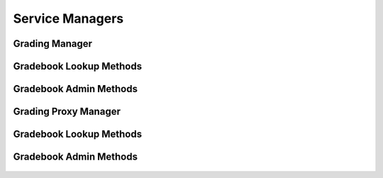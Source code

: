 

Service Managers
================


Grading Manager
---------------

.. py:class:: GradingManager(osid_managers.OsidManager, GradingProfile, grading_managers.GradingManager)
    The grading manager provides access to grading sessions and provides interoperability tests for
    various aspects of this service.


    The sessions included in this manager are:




      * ``GradeSystemLookupSession:`` a session to look up grades and
        grade systems
      * ``GradeSystemQuerySession:`` a session to query grade systems
        ``None``
      * ``GradeSystemSearchSession:`` a session to search grade systems
      * ``GradeSystemAdminSession:`` a session to manage grade systems
      * ``GradeSystemNotificationSession`` a session for subscribing to
        new or deleted grades or grade systems
      * ``GradeSystemGradebookSession:`` a session for retrieving grade
        system to gradebook mappings
      * ``GradeSystemGradebookAssignmentSession:`` a session for
        managing grade system to gradebook mappings
      * ``GradeSystemSmartGradebookSession:`` a session for managing
        smart gradebooks of grade systems




      * ``GradeEntryLookupSession:`` a session to look up grade entries
      * ``GradeEntryQuerySession:`` a session to query grade entries
        ``None``
      * ``GradeEntrySearchSession:`` a session to search grade entries
      * ``GradeEntryAdminSession:`` a session to create, modify and
        delete grade entries ``None``
      * ``GradeEntryNotificationSession: a`` session to receive messages
        pertaining to grade entry ```` changes




      * ``GradebookColumnLookupSession:`` a session to look up gradebook
        columns
      * ``GradebookColumnQuerySession:`` a session to query gradebook
        columns ``None``
      * ``GradebookColumnSearchSession:`` a session to search gradebook
        columns
      * ``GradebookColumnAdminSession:`` a session to manage gradebook
        columns
      * ``GradebookColumnNotificationSession`` a session for subscribing
        to new or deleted gradebook columns
      * ``GradebookColumnGradebookSession:`` a session for retrieving
        gradebook column to gradebook mappings
      * ``GradebookColumnGradebookAssignmentSession:`` a session for
        managing gradebook column to gradebook mappings
      * ``GradebookColumnSmartGradebookSession:`` a session for managing
        smart gradebooks of gradebook columns




      * ``GradebookLookupSession:`` a session to lookup gradebooks
      * ``GradebookQuerySession:`` a session to query gradebooks
      * ``GradebookSearchSession`` : a session to search gradebooks
      * ``GradebookAdminSession`` : a session to create, modify and
        delete gradebooks
      * ``GradebookNotificationSession`` : a session to receive messages
        pertaining to gradebook changes
      * ``GradebookHierarchySession:`` a session to traverse the
        gradebook hierarchy
      * ``GradebookHierarchyDesignSession:`` a session to manage the
        gradebook hierarchy





    .. py:method:: get_grade_system_lookup_session():
        :noindex:


    .. py:attribute:: grade_system_lookup_session
        :noindex:


    .. py:method:: get_grade_system_lookup_session_for_gradebook(gradebook_id):
        :noindex:


    .. py:method:: get_grade_system_query_session():
        :noindex:


    .. py:attribute:: grade_system_query_session
        :noindex:


    .. py:method:: get_grade_system_query_session_for_gradebook(gradebook_id):
        :noindex:


    .. py:method:: get_grade_system_search_session():
        :noindex:


    .. py:attribute:: grade_system_search_session
        :noindex:


    .. py:method:: get_grade_system_search_session_for_gradebook(gradebook_id):
        :noindex:


    .. py:method:: get_grade_system_admin_session():
        :noindex:


    .. py:attribute:: grade_system_admin_session
        :noindex:


    .. py:method:: get_grade_system_admin_session_for_gradebook(gradebook_id):
        :noindex:


    .. py:method:: get_grade_system_notification_session(grade_system_receiver):
        :noindex:


    .. py:method:: get_grade_system_notification_session_for_gradebook(grade_system_receiver, gradebook_id):
        :noindex:


    .. py:method:: get_grade_system_gradebook_session():
        :noindex:


    .. py:attribute:: grade_system_gradebook_session
        :noindex:


    .. py:method:: get_grade_system_gradebook_assignment_session():
        :noindex:


    .. py:attribute:: grade_system_gradebook_assignment_session
        :noindex:


    .. py:method:: get_grade_system_smart_gradebook_session(gradebook_id):
        :noindex:


    .. py:method:: get_grade_entry_lookup_session():
        :noindex:


    .. py:attribute:: grade_entry_lookup_session
        :noindex:


    .. py:method:: get_grade_entry_lookup_session_for_gradebook(gradebook_id):
        :noindex:


    .. py:method:: get_grade_entry_query_session():
        :noindex:


    .. py:attribute:: grade_entry_query_session
        :noindex:


    .. py:method:: get_grade_entry_query_session_for_gradebook(gradebook_id):
        :noindex:


    .. py:method:: get_grade_entry_search_session():
        :noindex:


    .. py:attribute:: grade_entry_search_session
        :noindex:


    .. py:method:: get_grade_entry_search_session_for_gradebook(gradebook_id):
        :noindex:


    .. py:method:: get_grade_entry_admin_session():
        :noindex:


    .. py:attribute:: grade_entry_admin_session
        :noindex:


    .. py:method:: get_grade_entry_admin_session_for_gradebook(gradebook_id):
        :noindex:


    .. py:method:: get_grade_entry_notification_session(receiver):
        :noindex:


    .. py:method:: get_grade_entry_notification_session_for_gradebook(receiver, gradebook_id):
        :noindex:


    .. py:method:: get_gradebook_column_lookup_session():
        :noindex:


    .. py:attribute:: gradebook_column_lookup_session
        :noindex:


    .. py:method:: get_gradebook_column_lookup_session_for_gradebook(gradebook_id):
        :noindex:


    .. py:method:: get_gradebook_column_query_session():
        :noindex:


    .. py:attribute:: gradebook_column_query_session
        :noindex:


    .. py:method:: get_gradebook_column_query_session_for_gradebook(gradebook_id):
        :noindex:


    .. py:method:: get_gradebook_column_search_session():
        :noindex:


    .. py:attribute:: gradebook_column_search_session
        :noindex:


    .. py:method:: get_gradebook_column_search_session_for_gradebook(gradebook_id):
        :noindex:


    .. py:method:: get_gradebook_column_admin_session():
        :noindex:


    .. py:attribute:: gradebook_column_admin_session
        :noindex:


    .. py:method:: get_gradebook_column_admin_session_for_gradebook(gradebook_id):
        :noindex:


    .. py:method:: get_gradebook_column_notification_session(gradebook_column_receiver):
        :noindex:


    .. py:method:: get_gradebook_column_notification_session_for_gradebook(gradebook_column_receiver, gradebook_id):
        :noindex:


    .. py:method:: get_gradebook_column_gradebook_session():
        :noindex:


    .. py:attribute:: gradebook_column_gradebook_session
        :noindex:


    .. py:method:: get_gradebook_column_gradebook_assignment_session():
        :noindex:


    .. py:attribute:: gradebook_column_gradebook_assignment_session
        :noindex:


    .. py:method:: get_gradebook_column_smart_gradebook_session(gradebook_id):
        :noindex:


    .. py:method:: get_gradebook_lookup_session():
        :noindex:


    .. py:attribute:: gradebook_lookup_session
        :noindex:


    .. py:method:: get_gradebook_query_session():
        :noindex:


    .. py:attribute:: gradebook_query_session
        :noindex:


    .. py:method:: get_gradebook_search_session():
        :noindex:


    .. py:attribute:: gradebook_search_session
        :noindex:


    .. py:method:: get_gradebook_admin_session():
        :noindex:


    .. py:attribute:: gradebook_admin_session
        :noindex:


    .. py:method:: get_gradebook_notification_session(gradebook_receiver):
        :noindex:


    .. py:method:: get_gradebook_hierarchy_session():
        :noindex:


    .. py:attribute:: gradebook_hierarchy_session
        :noindex:


    .. py:method:: get_gradebook_hierarchy_design_session():
        :noindex:


    .. py:attribute:: gradebook_hierarchy_design_session
        :noindex:


    .. py:method:: get_grading_batch_manager():
        :noindex:


    .. py:attribute:: grading_batch_manager
        :noindex:


    .. py:method:: get_grading_calculation_manager():
        :noindex:


    .. py:attribute:: grading_calculation_manager
        :noindex:


    .. py:method:: get_grading_transform_manager():
        :noindex:


    .. py:attribute:: grading_transform_manager
        :noindex:




Gradebook Lookup Methods
------------------------

    .. py:method:: can_lookup_gradebooks():
        Tests if this user can perform ``Gradebook`` lookups.

        A return of true does not guarantee successful authorization. A
        return of false indicates that it is known all methods in this
        session will result in a ``PermissionDenied``. This is intended
        as a hint to an application that may opt not to offer lookup
        operations to unauthorized users.

        :return: (boolean) - ``false`` if lookup methods are not
                authorized, ``true`` otherwise
        *compliance: mandatory -- This method must be implemented.*




    .. py:method:: use_comparative_gradebook_view():
        The returns from the lookup methods may omit or translate elements based on this session,
            such as authorization, and not result in an error.

        This view is used when greater interoperability is desired at
        the expense of precision.

        *compliance: mandatory -- This method is must be implemented.*




    .. py:method:: use_plenary_gradebook_view():
        A complete view of the ``Gradebook`` returns is desired.

        Methods will return what is requested or result in an error.
        This view is used when greater precision is desired at the
        expense of interoperability.

        *compliance: mandatory -- This method is must be implemented.*




    .. py:method:: get_gradebook(gradebook_id):
        Gets the ``Gradebook`` specified by its ``Id``.

        In plenary mode, the exact ``Id`` is found or a ``NotFound``
        results. Otherwise, the returned ``Gradebook`` may have a
        different ``Id`` than requested, such as the case where a
        duplicate ``Id`` was assigned to a ``Gradebook`` and retained
        for compatility.

        :arg:    gradebook_id (osid.id.Id): ``Id`` of the ``Gradebook``
        :return: (osid.grading.Gradebook) - the gradebook
        :raises:  NotFound - ``gradebook_id`` not found
        :raises:  NullArgument - ``gradebook_id`` is ``null``
        :raises:  OperationFailed - unable to complete request
        :raises:  PermissionDenied - authorization failure
        *compliance: mandatory -- This method is must be implemented.*




    .. py:method:: get_gradebooks_by_ids(gradebook_ids):
        Gets a ``GradebookList`` corresponding to the given ``IdList``.

        In plenary mode, the returned list contains all of the
        gradebooks specified in the ``Id`` list, in the order of the
        list, including duplicates, or an error results if an ``Id`` in
        the supplied list is not found or inaccessible. Otherwise,
        inaccessible ``Gradebook`` objects may be omitted from the list
        and may present the elements in any order including returning a
        unique set.

        :arg:    gradebook_ids (osid.id.IdList): the list of ``Ids`` to
                retrieve
        :return: (osid.grading.GradebookList) - the returned
                ``Gradebook`` list
        :raises:  NotFound - an ``Id was`` not found
        :raises:  NullArgument - ``gradebook_ids`` is ``null``
        :raises:  OperationFailed - unable to complete request
        :raises:  PermissionDenied - authorization failure
        *compliance: mandatory -- This method must be implemented.*




    .. py:method:: get_gradebooks_by_genus_type(gradebook_genus_type):
        Gets a ``GradebookList`` corresponding to the given gradebook genus ``Type`` which does not
            include gradebooks of types derived from the specified ``Type``.

        In plenary mode, the returned list contains all known gradebooks
        or an error results. Otherwise, the returned list may contain
        only those gradebooks that are accessible through this session.

        :arg:    gradebook_genus_type (osid.type.Type): a gradebook genus
                type
        :return: (osid.grading.GradebookList) - the returned
                ``Gradebook`` list
        :raises:  NullArgument - ``gradebook_genus_type`` is ``null``
        :raises:  OperationFailed - unable to complete request
        :raises:  PermissionDenied - authorization failure
        *compliance: mandatory -- This method must be implemented.*




    .. py:method:: get_gradebooks_by_parent_genus_type(gradebook_genus_type):
        Gets a ``GradebookList`` corresponding to the given gradebook genus ``Type`` and include any
            additional gradebooks with genus types derived from the specified ``Type``.

        In plenary mode, the returned list contains all known gradebooks
        or an error results. Otherwise, the returned list may contain
        only those gradebooks that are accessible through this session.

        :arg:    gradebook_genus_type (osid.type.Type): a gradebook genus
                type
        :return: (osid.grading.GradebookList) - the returned
                ``Gradebook`` list
        :raises:  NullArgument - ``gradebook_genus_type`` is ``null``
        :raises:  OperationFailed - unable to complete request
        :raises:  PermissionDenied - authorization failure
        *compliance: mandatory -- This method must be implemented.*




    .. py:method:: get_gradebooks_by_record_type(gradebook_record_type):
        Gets a ``GradebookList`` containing the given gradebook record ``Type``.

        In plenary mode, the returned list contains all known gradebooks
        or an error results. Otherwise, the returned list may contain
        only those gradebooks that are accessible through this session.

        :arg:    gradebook_record_type (osid.type.Type): a gradebook
                record type
        :return: (osid.grading.GradebookList) - the returned
                ``Gradebook`` list
        :raises:  NullArgument - ``gradebook_record_type`` is ``null``
        :raises:  OperationFailed - unable to complete request
        :raises:  PermissionDenied - authorization failure
        *compliance: mandatory -- This method must be implemented.*




    .. py:method:: get_gradebooks_by_provider(resource_id):
        Gets a ``GradebookList`` for the given provider ````.

        In plenary mode, the returned list contains all known gradebooks
        or an error results. Otherwise, the returned list may contain
        only those gradebooks that are accessible through this session.

        :arg:    resource_id (osid.id.Id): a resource ``Id``
        :return: (osid.grading.GradebookList) - the returned
                ``Gradebook`` list
        :raises:  NullArgument - ``resource_id`` is ``null``
        :raises:  OperationFailed - unable to complete request
        :raises:  PermissionDenied - authorization failure
        *compliance: mandatory -- This method must be implemented.*




    .. py:method:: get_gradebooks():
        Gets all ``Gradebooks``.

        In plenary mode, the returned list contains all known gradebooks
        or an error results. Otherwise, the returned list may contain
        only those gradebooks that are accessible through this session.

        :return: (osid.grading.GradebookList) - a ``GradebookList``
        :raises:  OperationFailed - unable to complete request
        :raises:  PermissionDenied - authorization failure
        *compliance: mandatory -- This method must be implemented.*




    .. py:attribute:: gradebooks




Gradebook Admin Methods
-----------------------

    .. py:method:: can_create_gradebooks():
        Tests if this user can create ``Gradebooks``.

        A return of true does not guarantee successful authorization. A
        return of false indicates that it is known creating a
        ``Gradebook`` will result in a ``PermissionDenied``. This is
        intended as a hint to an application that may not wish to offer
        create operations to unauthorized users.

        :return: (boolean) - ``false`` if ``Gradebook`` creation is not
                authorized, ``true`` otherwise
        *compliance: mandatory -- This method must be implemented.*




    .. py:method:: can_create_gradebook_with_record_types(gradebook_record_types):
        Tests if this user can create a single ``Gradebook`` using the desired record types.

        While ``GradingManager.getGradebookRecordTypes()`` can be used
        to examine which records are supported, this method tests which
        record(s) are required for creating a specific ``Gradebook``.
        Providing an empty array tests if a ``Gradebook`` can be created
        with no records.

        :arg:    gradebook_record_types (osid.type.Type[]): array of
                gradebook record types
        :return: (boolean) - ``true`` if ``Gradebook`` creation using the
                specified ``Types`` is supported, ``false`` otherwise
        :raises:  NullArgument - ``gradebook_record_types`` is ``null``
        *compliance: mandatory -- This method must be implemented.*




    .. py:method:: get_gradebook_form_for_create(gradebook_record_types):
        Gets the gradebook form for creating new gradebooks.

        A new form should be requested for each create transaction.

        :arg:    gradebook_record_types (osid.type.Type[]): array of
                gradebook record types
        :return: (osid.grading.GradebookForm) - the gradebook form
        :raises:  NullArgument - ``gradebook_record_types`` is ``null``
        :raises:  OperationFailed - unable to complete request
        :raises:  PermissionDenied - authorization failure
        :raises:  Unsupported - unable to get form for requested record
                types
        *compliance: mandatory -- This method must be implemented.*




    .. py:method:: create_gradebook(gradebook_form):
        Creates a new ``Gradebook``.

        :arg:    gradebook_form (osid.grading.GradebookForm): the form
                for this ``Gradebook``
        :return: (osid.grading.Gradebook) - the new ``Gradebook``
        :raises:  IllegalState - ``gradebook_form`` already used in a
                create transaction
        :raises:  InvalidArgument - one or more of the form elements is
                invalid
        :raises:  NullArgument - ``gradebook_form`` is ``null``
        :raises:  OperationFailed - unable to complete request
        :raises:  PermissionDenied - authorization failure
        :raises:  Unsupported - ``gradebook_form`` did not originate from
                ``get_gradebook_form_for_create()``
        *compliance: mandatory -- This method must be implemented.*




    .. py:method:: can_update_gradebooks():
        Tests if this user can update ``Gradebooks``.

        A return of true does not guarantee successful authorization. A
        return of false indicates that it is known updating a
        ``Gradebook`` will result in a ``PermissionDenied``. This is
        intended as a hint to an application that may not wish to offer
        update operations to unauthorized users.

        :return: (boolean) - ``false`` if ``Gradebook`` modification is
                not authorized, ``true`` otherwise
        *compliance: mandatory -- This method must be implemented.*




    .. py:method:: get_gradebook_form_for_update(gradebook_id):
        Gets the gradebook form for updating an existing gradebook.

        A new gradebook form should be requested for each update
        transaction.

        :arg:    gradebook_id (osid.id.Id): the ``Id`` of the
                ``Gradebook``
        :return: (osid.grading.GradebookForm) - the gradebook form
        :raises:  NotFound - ``gradebook_id`` is not found
        :raises:  NullArgument - ``gradebook_id`` is ``null``
        :raises:  OperationFailed - unable to complete request
        :raises:  PermissionDenied - authorization failure
        *compliance: mandatory -- This method must be implemented.*




    .. py:method:: update_gradebook(gradebook_form):
        Updates an existing gradebook.

        :arg:    gradebook_form (osid.grading.GradebookForm): the form
                containing the elements to be updated
        :raises:  IllegalState - ``gradebook_form`` already used in an
                update transaction
        :raises:  InvalidArgument - the form contains an invalid value
        :raises:  NullArgument - ``gradebook_form`` is ``null``
        :raises:  OperationFailed - unable to complete request
        :raises:  PermissionDenied - authorization failure
        :raises:  Unsupported - ``gradebook_form did not originate from
                get_gradebook_form_for_update()``
        *compliance: mandatory -- This method must be implemented.*




    .. py:method:: can_delete_gradebooks():
        Tests if this user can delete gradebooks.

        A return of true does not guarantee successful authorization. A
        return of false indicates that it is known deleting a
        ``Gradebook`` will result in a ``PermissionDenied``. This is
        intended as a hint to an application that may not wish to offer
        delete operations to unauthorized users.

        :return: (boolean) - ``false`` if ``Gradebook`` deletion is not
                authorized, ``true`` otherwise
        *compliance: mandatory -- This method must be implemented.*




    .. py:method:: delete_gradebook(gradebook_id):
        Deletes a ``Gradebook``.

        :arg:    gradebook_id (osid.id.Id): the ``Id`` of the
                ``Gradebook`` to remove
        :raises:  NotFound - ``gradebook_id`` not found
        :raises:  NullArgument - ``gradebook_id`` is ``null``
        :raises:  OperationFailed - unable to complete request
        :raises:  PermissionDenied - authorization failure
        *compliance: mandatory -- This method must be implemented.*




    .. py:method:: can_manage_gradebook_aliases():
        Tests if this user can manage ``Id`` aliases for ``Gradebooks``.

        A return of true does not guarantee successful authorization. A
        return of false indicates that it is known changing an alias
        will result in a ``PermissionDenied``. This is intended as a
        hint to an application that may opt not to offer alias
        operations to an unauthorized user.

        :return: (boolean) - ``false`` if ``Gradebook`` aliasing is not
                authorized, ``true`` otherwise
        *compliance: mandatory -- This method must be implemented.*




    .. py:method:: alias_gradebook(gradebook_id, alias_id):
        Adds an ``Id`` to a ``Gradebook`` for the purpose of creating compatibility.

        The primary ``Id`` of the ``Gradebook`` is determined by the
        provider. The new ``Id`` performs as an alias to the primary
        ``Id`` . If the alias is a pointer to another gradebook, it is
        reassigned to the given gradebook ``Id``.

        :arg:    gradebook_id (osid.id.Id): the ``Id`` of a ``Gradebook``
        :arg:    alias_id (osid.id.Id): the alias ``Id``
        :raises:  AlreadyExists - ``alias_id`` is already assigned
        :raises:  NotFound - ``gradebook_id`` not found
        :raises:  NullArgument - ``gradebook_id`` or ``alias_id`` is
                ``null``
        :raises:  OperationFailed - unable to complete request
        :raises:  PermissionDenied - authorization failure
        *compliance: mandatory -- This method must be implemented.*






Grading Proxy Manager
---------------------

.. py:class:: GradingProxyManager(osid_managers.OsidProxyManager, GradingProfile, grading_managers.GradingProxyManager)
    The grading manager provides access to grading sessions and provides interoperability tests for
    various aspects of this service.


    Methods in this manager accept a ``Proxy`` for passing information
    from server environments.The sessions included in this manager are:




      * ``GradeSystemLookupSession:`` a session to look up grades and
        grade systems
      * ``GradeSystemQuerySession:`` a session to query grade systems
        ``None``
      * ``GradeSystemSearchSession:`` a session to search grade systems
      * ``GradeSystemAdminSession:`` a session to manage grade systems
      * ``GradeSystemNotificationSession`` a session for subscribing to
        new or deleted grades or grade systems
      * ``GradeSystemGradebookSession:`` a session for retrieving grade
        system to gradebook mappings
      * ``GradeSystemGradebookAssignmentSession:`` a session for
        managing grade system to gradebook mappings
      * ``GradeSystemSmartGradebookSession:`` a session for managing
        smart gradebooks of grade systems




      * ``GradeEntryLookupSession:`` a session to look up grade entries
      * ``GradeEntryQuerySession:`` a session to query grade entries
        ``None``
      * ``GradeEntrySearchSession:`` a session to search grade entries
      * ``GradeEntryAdminSession:`` a session to create, modify and
        delete grade entries ``None``
      * ``GradeEntryNotificationSession: a`` session to receive messages
        pertaining to grade entry ```` changes




      * ``GradebookColumnLookupSession:`` a session to look up gradebook
        columns
      * ``GradebookColumnQuerySession:`` a session to query gradebook
        columns ``None``
      * ``GradebookColumnSearchSession:`` a session to search gradebook
        columns
      * ``GradebookColumnAdminSession:`` a session to manage gradebook
        columns
      * ``GradebookColumnDerivationSession:`` a session to manage
        derived gradebook columns
      * ``GradebookColumnNotificationSession`` a session for subscribing
        to new or deleted gradebook columns
      * ``GradebookColumnGradebookSession:`` a session for retrieving
        gradebook column to gradebook mappings
      * ``GradebookColumnGradebookAssignmentSession:`` a session for
        managing gradebook column to gradebook mappings
      * ``GradebookColumnSmartGradebookSession:`` a session for managing
        smart gradebooks of gradebook columns




      * ``GradebookLookupSession:`` a session to lookup gradebooks
      * ``GradebookQuerySession:`` a session to query gradebooks
      * ``GradebookSearchSession`` : a session to search gradebooks
      * ``GradebookAdminSession`` : a session to create, modify and
        delete gradebooks
      * ``GradebookNotificationSession`` : a session to receive messages
        pertaining to gradebook changes
      * ``GradebookHierarchySession:`` a session to traverse the
        gradebook hierarchy
      * ``GradebookHierarchyDesignSession:`` a session to manage the
        gradebook hierarchy





    .. py:method:: get_grade_system_lookup_session(proxy):
        :noindex:


    .. py:method:: get_grade_system_lookup_session_for_gradebook(gradebook_id, proxy):
        :noindex:


    .. py:method:: get_grade_system_query_session(proxy):
        :noindex:


    .. py:method:: get_grade_system_query_session_for_gradebook(gradebook_id, proxy):
        :noindex:


    .. py:method:: get_grade_system_search_session(proxy):
        :noindex:


    .. py:method:: get_grade_system_search_session_for_gradebook(gradebook_id, proxy):
        :noindex:


    .. py:method:: get_grade_system_admin_session(proxy):
        :noindex:


    .. py:method:: get_grade_system_admin_session_for_gradebook(gradebook_id, proxy):
        :noindex:


    .. py:method:: get_grade_system_notification_session(grade_system_receiver, proxy):
        :noindex:


    .. py:method:: get_grade_system_notification_session_for_gradebook(grade_system_receiver, gradebook_id, proxy):
        :noindex:


    .. py:method:: get_grade_system_gradebook_session(proxy):
        :noindex:


    .. py:method:: get_grade_system_gradebook_assignment_session(proxy):
        :noindex:


    .. py:method:: get_grade_system_smart_gradebook_session(gradebook_id, proxy):
        :noindex:


    .. py:method:: get_grade_entry_lookup_session(proxy):
        :noindex:


    .. py:method:: get_grade_entry_lookup_session_for_gradebook(gradebook_id, proxy):
        :noindex:


    .. py:method:: get_grade_entry_query_session(proxy):
        :noindex:


    .. py:method:: get_grade_entry_query_session_for_gradebook(gradebook_id, proxy):
        :noindex:


    .. py:method:: get_grade_entry_search_session(proxy):
        :noindex:


    .. py:method:: get_grade_entry_search_session_for_gradebook(gradebook_id, proxy):
        :noindex:


    .. py:method:: get_grade_entry_admin_session(proxy):
        :noindex:


    .. py:method:: get_grade_entry_admin_session_for_gradebook(gradebook_id, proxy):
        :noindex:


    .. py:method:: get_grade_entry_notification_session(grade_entry_receiver, proxy):
        :noindex:


    .. py:method:: get_grade_entry_notification_session_for_gradebook(grade_entry_receiver, gradebook_id, proxy):
        :noindex:


    .. py:method:: get_gradebook_column_lookup_session(proxy):
        :noindex:


    .. py:method:: get_gradebook_column_lookup_session_for_gradebook(gradebook_id, proxy):
        :noindex:


    .. py:method:: get_gradebook_column_query_session(proxy):
        :noindex:


    .. py:method:: get_gradebook_column_query_session_for_gradebook(gradebook_id, proxy):
        :noindex:


    .. py:method:: get_gradebook_column_search_session(proxy):
        :noindex:


    .. py:method:: get_gradebook_column_search_session_for_gradebook(gradebook_id, proxy):
        :noindex:


    .. py:method:: get_gradebook_column_admin_session(proxy):
        :noindex:


    .. py:method:: get_gradebook_column_admin_session_for_gradebook(gradebook_id, proxy):
        :noindex:


    .. py:method:: get_gradebook_column_notification_session(gradebook_column_receiver, proxy):
        :noindex:


    .. py:method:: get_gradebook_column_notification_session_for_gradebook(gradebook_column_receiver, gradebook_id, proxy):
        :noindex:


    .. py:method:: get_gradebook_column_gradebook_session(proxy):
        :noindex:


    .. py:method:: get_gradebook_column_gradebook_assignment_session(proxy):
        :noindex:


    .. py:method:: get_gradebook_column_smart_gradebook_session(gradebook_id, proxy):
        :noindex:


    .. py:method:: get_gradebook_lookup_session(proxy):
        :noindex:


    .. py:method:: get_gradebook_query_session(proxy):
        :noindex:


    .. py:method:: get_gradebook_search_session(proxy):
        :noindex:


    .. py:method:: get_gradebook_admin_session(proxy):
        :noindex:


    .. py:method:: get_gradebook_notification_session(gradebook_receiver, proxy):
        :noindex:


    .. py:method:: get_gradebook_hierarchy_session(proxy):
        :noindex:


    .. py:method:: get_gradebook_hierarchy_design_session(proxy):
        :noindex:


    .. py:method:: get_grading_batch_proxy_manager():
        :noindex:


    .. py:attribute:: grading_batch_proxy_manager
        :noindex:


    .. py:method:: get_grading_calculation_proxy_manager():
        :noindex:


    .. py:attribute:: grading_calculation_proxy_manager
        :noindex:


    .. py:method:: get_grading_transform_proxy_manager():
        :noindex:


    .. py:attribute:: grading_transform_proxy_manager
        :noindex:




Gradebook Lookup Methods
------------------------

    .. py:method:: can_lookup_gradebooks():
        Tests if this user can perform ``Gradebook`` lookups.

        A return of true does not guarantee successful authorization. A
        return of false indicates that it is known all methods in this
        session will result in a ``PermissionDenied``. This is intended
        as a hint to an application that may opt not to offer lookup
        operations to unauthorized users.

        :return: (boolean) - ``false`` if lookup methods are not
                authorized, ``true`` otherwise
        *compliance: mandatory -- This method must be implemented.*




    .. py:method:: use_comparative_gradebook_view():
        The returns from the lookup methods may omit or translate elements based on this session,
            such as authorization, and not result in an error.

        This view is used when greater interoperability is desired at
        the expense of precision.

        *compliance: mandatory -- This method is must be implemented.*




    .. py:method:: use_plenary_gradebook_view():
        A complete view of the ``Gradebook`` returns is desired.

        Methods will return what is requested or result in an error.
        This view is used when greater precision is desired at the
        expense of interoperability.

        *compliance: mandatory -- This method is must be implemented.*




    .. py:method:: get_gradebook(gradebook_id):
        Gets the ``Gradebook`` specified by its ``Id``.

        In plenary mode, the exact ``Id`` is found or a ``NotFound``
        results. Otherwise, the returned ``Gradebook`` may have a
        different ``Id`` than requested, such as the case where a
        duplicate ``Id`` was assigned to a ``Gradebook`` and retained
        for compatility.

        :arg:    gradebook_id (osid.id.Id): ``Id`` of the ``Gradebook``
        :return: (osid.grading.Gradebook) - the gradebook
        :raises:  NotFound - ``gradebook_id`` not found
        :raises:  NullArgument - ``gradebook_id`` is ``null``
        :raises:  OperationFailed - unable to complete request
        :raises:  PermissionDenied - authorization failure
        *compliance: mandatory -- This method is must be implemented.*




    .. py:method:: get_gradebooks_by_ids(gradebook_ids):
        Gets a ``GradebookList`` corresponding to the given ``IdList``.

        In plenary mode, the returned list contains all of the
        gradebooks specified in the ``Id`` list, in the order of the
        list, including duplicates, or an error results if an ``Id`` in
        the supplied list is not found or inaccessible. Otherwise,
        inaccessible ``Gradebook`` objects may be omitted from the list
        and may present the elements in any order including returning a
        unique set.

        :arg:    gradebook_ids (osid.id.IdList): the list of ``Ids`` to
                retrieve
        :return: (osid.grading.GradebookList) - the returned
                ``Gradebook`` list
        :raises:  NotFound - an ``Id was`` not found
        :raises:  NullArgument - ``gradebook_ids`` is ``null``
        :raises:  OperationFailed - unable to complete request
        :raises:  PermissionDenied - authorization failure
        *compliance: mandatory -- This method must be implemented.*




    .. py:method:: get_gradebooks_by_genus_type(gradebook_genus_type):
        Gets a ``GradebookList`` corresponding to the given gradebook genus ``Type`` which does not
            include gradebooks of types derived from the specified ``Type``.

        In plenary mode, the returned list contains all known gradebooks
        or an error results. Otherwise, the returned list may contain
        only those gradebooks that are accessible through this session.

        :arg:    gradebook_genus_type (osid.type.Type): a gradebook genus
                type
        :return: (osid.grading.GradebookList) - the returned
                ``Gradebook`` list
        :raises:  NullArgument - ``gradebook_genus_type`` is ``null``
        :raises:  OperationFailed - unable to complete request
        :raises:  PermissionDenied - authorization failure
        *compliance: mandatory -- This method must be implemented.*




    .. py:method:: get_gradebooks_by_parent_genus_type(gradebook_genus_type):
        Gets a ``GradebookList`` corresponding to the given gradebook genus ``Type`` and include any
            additional gradebooks with genus types derived from the specified ``Type``.

        In plenary mode, the returned list contains all known gradebooks
        or an error results. Otherwise, the returned list may contain
        only those gradebooks that are accessible through this session.

        :arg:    gradebook_genus_type (osid.type.Type): a gradebook genus
                type
        :return: (osid.grading.GradebookList) - the returned
                ``Gradebook`` list
        :raises:  NullArgument - ``gradebook_genus_type`` is ``null``
        :raises:  OperationFailed - unable to complete request
        :raises:  PermissionDenied - authorization failure
        *compliance: mandatory -- This method must be implemented.*




    .. py:method:: get_gradebooks_by_record_type(gradebook_record_type):
        Gets a ``GradebookList`` containing the given gradebook record ``Type``.

        In plenary mode, the returned list contains all known gradebooks
        or an error results. Otherwise, the returned list may contain
        only those gradebooks that are accessible through this session.

        :arg:    gradebook_record_type (osid.type.Type): a gradebook
                record type
        :return: (osid.grading.GradebookList) - the returned
                ``Gradebook`` list
        :raises:  NullArgument - ``gradebook_record_type`` is ``null``
        :raises:  OperationFailed - unable to complete request
        :raises:  PermissionDenied - authorization failure
        *compliance: mandatory -- This method must be implemented.*




    .. py:method:: get_gradebooks_by_provider(resource_id):
        Gets a ``GradebookList`` for the given provider ````.

        In plenary mode, the returned list contains all known gradebooks
        or an error results. Otherwise, the returned list may contain
        only those gradebooks that are accessible through this session.

        :arg:    resource_id (osid.id.Id): a resource ``Id``
        :return: (osid.grading.GradebookList) - the returned
                ``Gradebook`` list
        :raises:  NullArgument - ``resource_id`` is ``null``
        :raises:  OperationFailed - unable to complete request
        :raises:  PermissionDenied - authorization failure
        *compliance: mandatory -- This method must be implemented.*




    .. py:method:: get_gradebooks():
        Gets all ``Gradebooks``.

        In plenary mode, the returned list contains all known gradebooks
        or an error results. Otherwise, the returned list may contain
        only those gradebooks that are accessible through this session.

        :return: (osid.grading.GradebookList) - a ``GradebookList``
        :raises:  OperationFailed - unable to complete request
        :raises:  PermissionDenied - authorization failure
        *compliance: mandatory -- This method must be implemented.*




    .. py:attribute:: gradebooks




Gradebook Admin Methods
-----------------------

    .. py:method:: can_create_gradebooks():
        Tests if this user can create ``Gradebooks``.

        A return of true does not guarantee successful authorization. A
        return of false indicates that it is known creating a
        ``Gradebook`` will result in a ``PermissionDenied``. This is
        intended as a hint to an application that may not wish to offer
        create operations to unauthorized users.

        :return: (boolean) - ``false`` if ``Gradebook`` creation is not
                authorized, ``true`` otherwise
        *compliance: mandatory -- This method must be implemented.*




    .. py:method:: can_create_gradebook_with_record_types(gradebook_record_types):
        Tests if this user can create a single ``Gradebook`` using the desired record types.

        While ``GradingManager.getGradebookRecordTypes()`` can be used
        to examine which records are supported, this method tests which
        record(s) are required for creating a specific ``Gradebook``.
        Providing an empty array tests if a ``Gradebook`` can be created
        with no records.

        :arg:    gradebook_record_types (osid.type.Type[]): array of
                gradebook record types
        :return: (boolean) - ``true`` if ``Gradebook`` creation using the
                specified ``Types`` is supported, ``false`` otherwise
        :raises:  NullArgument - ``gradebook_record_types`` is ``null``
        *compliance: mandatory -- This method must be implemented.*




    .. py:method:: get_gradebook_form_for_create(gradebook_record_types):
        Gets the gradebook form for creating new gradebooks.

        A new form should be requested for each create transaction.

        :arg:    gradebook_record_types (osid.type.Type[]): array of
                gradebook record types
        :return: (osid.grading.GradebookForm) - the gradebook form
        :raises:  NullArgument - ``gradebook_record_types`` is ``null``
        :raises:  OperationFailed - unable to complete request
        :raises:  PermissionDenied - authorization failure
        :raises:  Unsupported - unable to get form for requested record
                types
        *compliance: mandatory -- This method must be implemented.*




    .. py:method:: create_gradebook(gradebook_form):
        Creates a new ``Gradebook``.

        :arg:    gradebook_form (osid.grading.GradebookForm): the form
                for this ``Gradebook``
        :return: (osid.grading.Gradebook) - the new ``Gradebook``
        :raises:  IllegalState - ``gradebook_form`` already used in a
                create transaction
        :raises:  InvalidArgument - one or more of the form elements is
                invalid
        :raises:  NullArgument - ``gradebook_form`` is ``null``
        :raises:  OperationFailed - unable to complete request
        :raises:  PermissionDenied - authorization failure
        :raises:  Unsupported - ``gradebook_form`` did not originate from
                ``get_gradebook_form_for_create()``
        *compliance: mandatory -- This method must be implemented.*




    .. py:method:: can_update_gradebooks():
        Tests if this user can update ``Gradebooks``.

        A return of true does not guarantee successful authorization. A
        return of false indicates that it is known updating a
        ``Gradebook`` will result in a ``PermissionDenied``. This is
        intended as a hint to an application that may not wish to offer
        update operations to unauthorized users.

        :return: (boolean) - ``false`` if ``Gradebook`` modification is
                not authorized, ``true`` otherwise
        *compliance: mandatory -- This method must be implemented.*




    .. py:method:: get_gradebook_form_for_update(gradebook_id):
        Gets the gradebook form for updating an existing gradebook.

        A new gradebook form should be requested for each update
        transaction.

        :arg:    gradebook_id (osid.id.Id): the ``Id`` of the
                ``Gradebook``
        :return: (osid.grading.GradebookForm) - the gradebook form
        :raises:  NotFound - ``gradebook_id`` is not found
        :raises:  NullArgument - ``gradebook_id`` is ``null``
        :raises:  OperationFailed - unable to complete request
        :raises:  PermissionDenied - authorization failure
        *compliance: mandatory -- This method must be implemented.*




    .. py:method:: update_gradebook(gradebook_form):
        Updates an existing gradebook.

        :arg:    gradebook_form (osid.grading.GradebookForm): the form
                containing the elements to be updated
        :raises:  IllegalState - ``gradebook_form`` already used in an
                update transaction
        :raises:  InvalidArgument - the form contains an invalid value
        :raises:  NullArgument - ``gradebook_form`` is ``null``
        :raises:  OperationFailed - unable to complete request
        :raises:  PermissionDenied - authorization failure
        :raises:  Unsupported - ``gradebook_form did not originate from
                get_gradebook_form_for_update()``
        *compliance: mandatory -- This method must be implemented.*




    .. py:method:: can_delete_gradebooks():
        Tests if this user can delete gradebooks.

        A return of true does not guarantee successful authorization. A
        return of false indicates that it is known deleting a
        ``Gradebook`` will result in a ``PermissionDenied``. This is
        intended as a hint to an application that may not wish to offer
        delete operations to unauthorized users.

        :return: (boolean) - ``false`` if ``Gradebook`` deletion is not
                authorized, ``true`` otherwise
        *compliance: mandatory -- This method must be implemented.*




    .. py:method:: delete_gradebook(gradebook_id):
        Deletes a ``Gradebook``.

        :arg:    gradebook_id (osid.id.Id): the ``Id`` of the
                ``Gradebook`` to remove
        :raises:  NotFound - ``gradebook_id`` not found
        :raises:  NullArgument - ``gradebook_id`` is ``null``
        :raises:  OperationFailed - unable to complete request
        :raises:  PermissionDenied - authorization failure
        *compliance: mandatory -- This method must be implemented.*




    .. py:method:: can_manage_gradebook_aliases():
        Tests if this user can manage ``Id`` aliases for ``Gradebooks``.

        A return of true does not guarantee successful authorization. A
        return of false indicates that it is known changing an alias
        will result in a ``PermissionDenied``. This is intended as a
        hint to an application that may opt not to offer alias
        operations to an unauthorized user.

        :return: (boolean) - ``false`` if ``Gradebook`` aliasing is not
                authorized, ``true`` otherwise
        *compliance: mandatory -- This method must be implemented.*




    .. py:method:: alias_gradebook(gradebook_id, alias_id):
        Adds an ``Id`` to a ``Gradebook`` for the purpose of creating compatibility.

        The primary ``Id`` of the ``Gradebook`` is determined by the
        provider. The new ``Id`` performs as an alias to the primary
        ``Id`` . If the alias is a pointer to another gradebook, it is
        reassigned to the given gradebook ``Id``.

        :arg:    gradebook_id (osid.id.Id): the ``Id`` of a ``Gradebook``
        :arg:    alias_id (osid.id.Id): the alias ``Id``
        :raises:  AlreadyExists - ``alias_id`` is already assigned
        :raises:  NotFound - ``gradebook_id`` not found
        :raises:  NullArgument - ``gradebook_id`` or ``alias_id`` is
                ``null``
        :raises:  OperationFailed - unable to complete request
        :raises:  PermissionDenied - authorization failure
        *compliance: mandatory -- This method must be implemented.*






